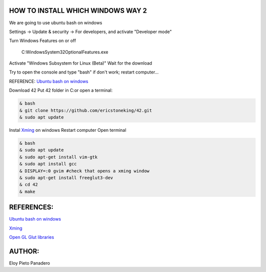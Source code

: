 HOW TO INSTALL WHICH WINDOWS WAY 2
---------
We are going to use ubuntu bash on windows

Settings -> Update & security -> For developers, and activate "Developer mode"

Turn Windows Features on or off 

      C:\Windows\System32\OptionalFeatures.exe
      
Activate "Windows Subsystem for Linux (Beta)"
Wait for the download

Try to open the console and type "bash" if don't work; restart computer...

REFERENCE:
`Ubuntu bash on windows <https://www.xataka.com/aplicaciones/asi-es-usar-la-consola-bash-de-ubuntu-en-windows-10/>`_

Download 42
Put 42 folder in C:\
or open a terminal:

.. code-block:: console

     & bash
     & git clone https://github.com/ericstoneking/42.git 
     & sudo apt update

Instal `Xming <https://sourceforge.net/projects/xming/>`_ on windows
Restart computer
Open terminal

.. code-block:: console

      & bash
      & sudo apt update
      & sudo apt-get install vim-gtk
      & sudo apt install gcc
      & DISPLAY=:0 gvim #check that opens a xming window
      & sudo apt-get install freeglut3-dev
      & cd 42
      & make

REFERENCES:
-------
`Ubuntu bash on windows <https://www.xataka.com/aplicaciones/asi-es-usar-la-consola-bash-de-ubuntu-en-windows-10/>`_

`Xming <https://sourceforge.net/projects/xming/>`_ 

`Open GL Glut libraries <https://askubuntu.com/questions/96087/how-to-install-opengl-glut-libraries/>`_

AUTHOR:
-----
Eloy Pieto Panadero
